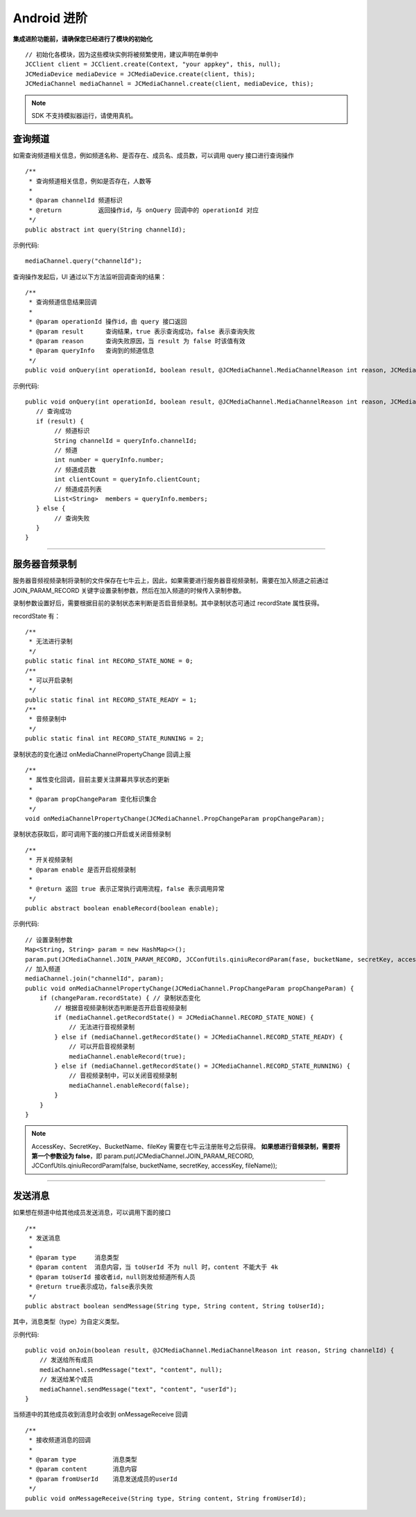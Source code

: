 Android 进阶
=========================

.. highlight:: java

**集成进阶功能前，请确保您已经进行了模块的初始化**
::

    // 初始化各模块，因为这些模块实例将被频繁使用，建议声明在单例中
    JCClient client = JCClient.create(Context, "your appkey", this, null);
    JCMediaDevice mediaDevice = JCMediaDevice.create(client, this);
    JCMediaChannel mediaChannel = JCMediaChannel.create(client, mediaDevice, this);

.. note:: SDK 不支持模拟器运行，请使用真机。

.. _查询频道(android):

查询频道
---------------------------

如需查询频道相关信息，例如频道名称、是否存在、成员名、成员数，可以调用 query 接口进行查询操作
::

    /**
     * 查询频道相关信息，例如是否存在，人数等
     *
     * @param channelId 频道标识
     * @return          返回操作id，与 onQuery 回调中的 operationId 对应
     */
    public abstract int query(String channelId);

示例代码::

    mediaChannel.query("channelId");

查询操作发起后，UI 通过以下方法监听回调查询的结果：
::

    /**
     * 查询频道信息结果回调
     *
     * @param operationId 操作id，由 query 接口返回
     * @param result      查询结果，true 表示查询成功，false 表示查询失败
     * @param reason      查询失败原因，当 result 为 false 时该值有效
     * @param queryInfo   查询到的频道信息
     */
    public void onQuery(int operationId, boolean result, @JCMediaChannel.MediaChannelReason int reason, JCMediaChannelQueryInfo queryInfo);

示例代码::

    public void onQuery(int operationId, boolean result, @JCMediaChannel.MediaChannelReason int reason, JCMediaChannelQueryInfo queryInfo) {
       // 查询成功
       if (result) {
            // 频道标识
            String channelId = queryInfo.channelId;
            // 频道
            int number = queryInfo.number;
            // 频道成员数
            int clientCount = queryInfo.clientCount;
            // 频道成员列表
            List<String>  members = queryInfo.members;
       } else {
            // 查询失败
       }
    }


^^^^^^^^^^^^^^^^^^^^^^^^^^^

.. _音频录制(android):

服务器音频录制
----------------------

服务器音频视频录制将录制的文件保存在七牛云上，因此，如果需要进行服务器音视频录制，需要在加入频道之前通过 JOIN_PARAM_RECORD 关键字设置录制参数，然后在加入频道的时候传入录制参数。

录制参数设置好后，需要根据目前的录制状态来判断是否启音频录制。其中录制状态可通过 recordState 属性获得。

recordState 有：
::

    /**
     * 无法进行录制
     */
    public static final int RECORD_STATE_NONE = 0;
    /**
     * 可以开启录制
     */
    public static final int RECORD_STATE_READY = 1;
    /**
     * 音频录制中
     */
    public static final int RECORD_STATE_RUNNING = 2;


录制状态的变化通过 onMediaChannelPropertyChange 回调上报
::

    /**
     * 属性变化回调，目前主要关注屏幕共享状态的更新
     *
     * @param propChangeParam 变化标识集合
     */
    void onMediaChannelPropertyChange(JCMediaChannel.PropChangeParam propChangeParam);

录制状态获取后，即可调用下面的接口开启或关闭音频录制
::

    /**
     * 开关视频录制
     * @param enable 是否开启视频录制
     *
     * @return 返回 true 表示正常执行调用流程，false 表示调用异常
     */
    public abstract boolean enableRecord(boolean enable);


示例代码::

    // 设置录制参数
    Map<String, String> param = new HashMap<>();
    param.put(JCMediaChannel.JOIN_PARAM_RECORD, JCConfUtils.qiniuRecordParam(fase, bucketName, secretKey, accessKey, fileName));
    // 加入频道
    mediaChannel.join("channelId", param);
    public void onMediaChannelPropertyChange(JCMediaChannel.PropChangeParam propChangeParam) {
        if (changeParam.recordState) { // 录制状态变化
            // 根据音视频录制状态判断是否开启音视频录制
            if (mediaChannel.getRecordState() = JCMediaChannel.RECORD_STATE_NONE) {
                // 无法进行音视频录制
            } else if (mediaChannel.getRecordState() = JCMediaChannel.RECORD_STATE_READY) {
                // 可以开启音视频录制
                mediaChannel.enableRecord(true);
            } else if (mediaChannel.getRecordState() = JCMediaChannel.RECORD_STATE_RUNNING) {
                // 音视频录制中，可以关闭音视频录制
                mediaChannel.enableRecord(false);
            }
        }
    }

.. note:: 

       AccessKey、SecretKey、BucketName、fileKey 需要在七牛云注册账号之后获得。
       **如果想进行音频录制，需要将第一个参数设为 false**，即 param.put(JCMediaChannel.JOIN_PARAM_RECORD, JCConfUtils.qiniuRecordParam(false, bucketName, secretKey, accessKey, fileName));


^^^^^^^^^^^^^^^^^^^^^^^^^^^^^^^^

.. _发送消息(android):


发送消息
----------------------

如果想在频道中给其他成员发送消息，可以调用下面的接口
::

    /**
     * 发送消息
     *
     * @param type     消息类型
     * @param content  消息内容，当 toUserId 不为 null 时，content 不能大于 4k
     * @param toUserId 接收者id，null则发给频道所有人员
     * @return true表示成功，false表示失败
     */
    public abstract boolean sendMessage(String type, String content, String toUserId);

其中，消息类型（type）为自定义类型。


示例代码::

    public void onJoin(boolean result, @JCMediaChannel.MediaChannelReason int reason, String channelId) {
        // 发送给所有成员
        mediaChannel.sendMessage("text", "content", null);
        // 发送给某个成员
        mediaChannel.sendMessage("text", "content", "userId");
    }

当频道中的其他成员收到消息时会收到 onMessageReceive 回调
::

    /**
     * 接收频道消息的回调
     *
     * @param type          消息类型
     * @param content       消息内容
     * @param fromUserId    消息发送成员的userId
     */
    public void onMessageReceive(String type, String content, String fromUserId);

